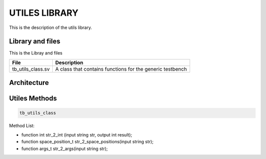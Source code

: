 ==============
UTILES LIBRARY
==============

This is the description of the utils library.

Library and files
-----------------

This is the Libray and files


+------------------------+-----------------------------------------------------------+
| File                   | Description                                               |
+========================+===========================================================+
| tb_utils_class.sv      | A class that contains functions for the generic testbench |
+------------------------+-----------------------------------------------------------+


Architecture
------------

.. image: toto.png

Utiles Methods
--------------

.. code-block:: Verilog

    tb_utils_class


Method List:

*  function int str_2_int (input string str, output int result);
*  function space_position_t str_2_space_positions(input string str);
*  function args_t str_2_args(input string str);
   
